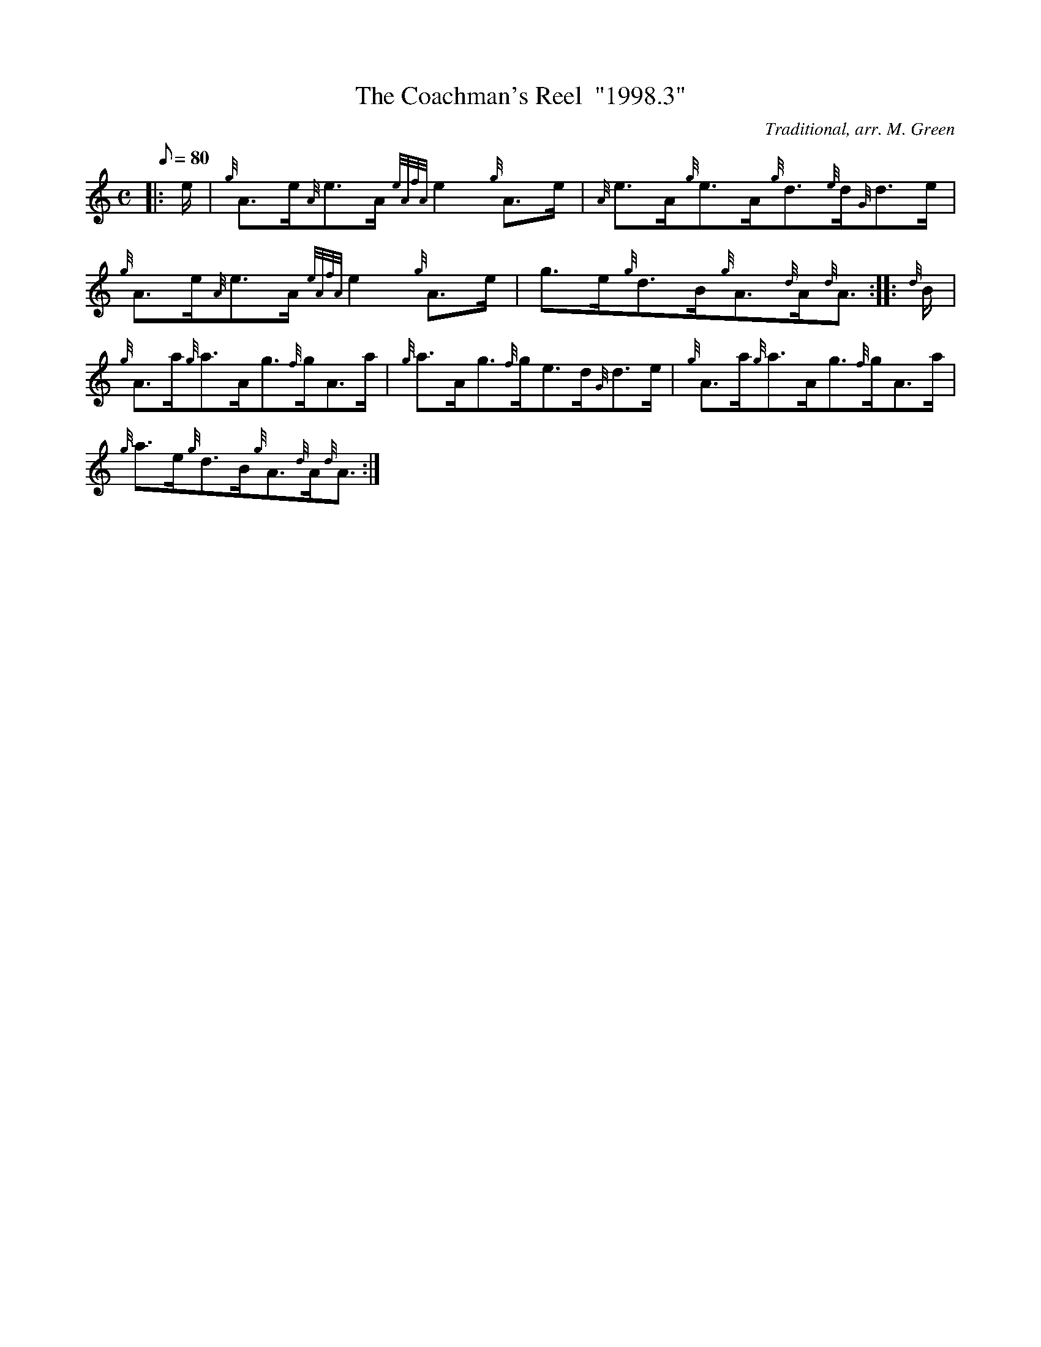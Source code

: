 X: 1
T:The Coachman's Reel  "1998.3"
M:C
L:1/8
Q:80
C:Traditional, arr. M. Green
S:Reel
K:HP
|: e/2|
{g}A3/2e/2{A}e3/2A/2{eAfA}e2{g}A3/2e/2|
{A}e3/2A/2{g}e3/2A/2{g}d3/2{e}d/2{G}d3/2e/2|  !
{g}A3/2e/2{A}e3/2A/2{eAfA}e2{g}A3/2e/2|
g3/2e/2{g}d3/2B/2{g}A3/2{d}A/2{d}A3/2:| |:
{d}B/2|  !
{g}A3/2a/2{g}a3/2A/2g3/2{f}g/2A3/2a/2|
{g}a3/2A/2g3/2{f}g/2e3/2d/2{G}d3/2e/2|
{g}A3/2a/2{g}a3/2A/2g3/2{f}g/2A3/2a/2|  !
{g}a3/2e/2{g}d3/2B/2{g}A3/2{d}A/2{d}A3/2:|
